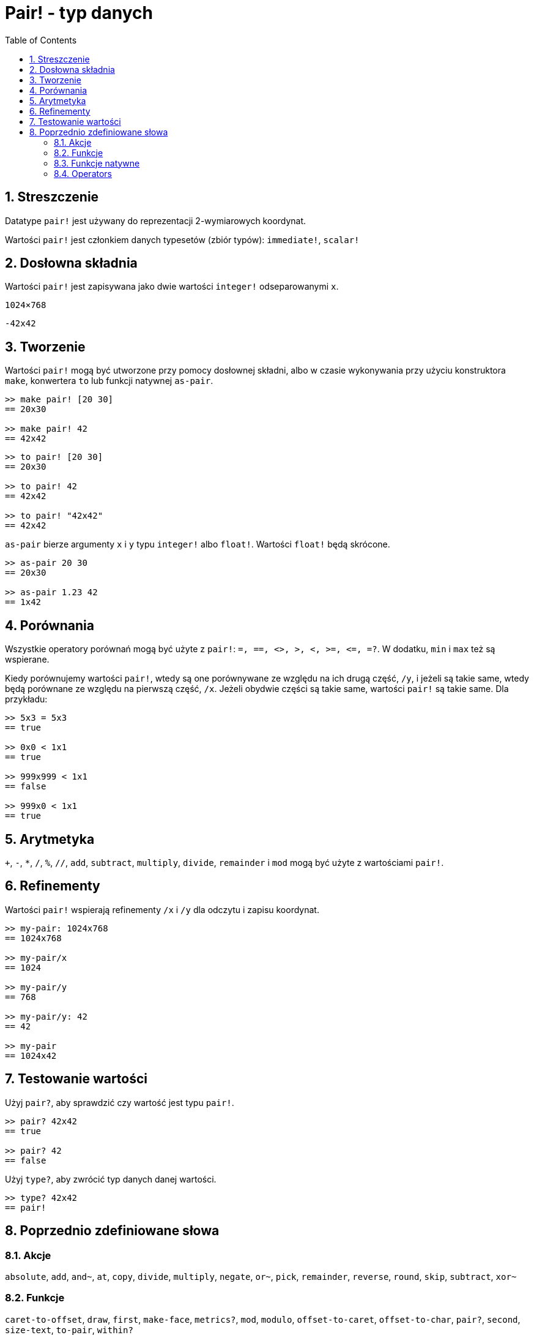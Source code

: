 = Pair! - typ danych
:toc:
:numbered:


== Streszczenie

Datatype `pair!` jest używany do reprezentacji 2-wymiarowych koordynat.

Wartości `pair!` jest członkiem danych typesetów (zbiór typów): `immediate!`, `scalar!`

== Dosłowna składnia

Wartości `pair!` jest zapisywana jako dwie wartości `integer!` odseparowanymi `x`.


`1024×768`

`-42x42`


== Tworzenie

Wartości `pair!` mogą być utworzone przy pomocy dosłownej składni, albo w czasie wykonywania przy użyciu konstruktora `make`, konwertera `to` lub funkcji natywnej `as-pair`.

```red
>> make pair! [20 30]
== 20x30

>> make pair! 42
== 42x42
```


```red
>> to pair! [20 30]
== 20x30

>> to pair! 42
== 42x42

>> to pair! "42x42"
== 42x42
```

`as-pair` bierze argumenty `x` i `y` typu `integer!` albo `float!`. Wartości `float!` będą skrócone.

```red
>> as-pair 20 30
== 20x30

>> as-pair 1.23 42
== 1x42
```

== Porównania

Wszystkie operatory porównań mogą być użyte z `pair!`: `=, ==, <>, >, <, >=, &lt;=, =?`. W dodatku, `min` i `max` też są wspierane.

Kiedy porównujemy wartości `pair!`, wtedy są one porównywane ze względu na ich drugą część, `/y`, i jeżeli są takie same, wtedy będą porównane ze względu na pierwszą część, `/x`. Jeżeli obydwie części są takie same, wartości `pair!` są takie same. Dla przykładu:

```red
>> 5x3 = 5x3
== true

>> 0x0 < 1x1
== true

>> 999x999 < 1x1
== false

>> 999x0 < 1x1
== true
```

== Arytmetyka

`+`, `-`, `*`, `/`, `%`, `//`, `add`, `subtract`,  `multiply`, `divide`, `remainder` i `mod` mogą być użyte z wartościami `pair!`.


== Refinementy

Wartości `pair!` wspierają refinementy `/x` i `/y` dla odczytu i zapisu koordynat.

```red
>> my-pair: 1024x768
== 1024x768

>> my-pair/x
== 1024

>> my-pair/y
== 768

>> my-pair/y: 42
== 42

>> my-pair
== 1024x42
```

== Testowanie wartości

Użyj `pair?`, aby sprawdzić czy wartość jest typu `pair!`.

```red
>> pair? 42x42
== true

>> pair? 42
== false
```

Użyj `type?`, aby zwrócić typ danych danej wartości.

```red
>> type? 42x42
== pair!
```

== Poprzednio zdefiniowane słowa

=== Akcje

`absolute`, `add`, `and~`, `at`, `copy`, `divide`, `multiply`, `negate`, `or~`, `pick`, `remainder`, `reverse`, `round`, `skip`, `subtract`, `xor~`

=== Funkcje

`caret-to-offset`, `draw`, `first`, `make-face`, `metrics?`, `mod`, `modulo`, `offset-to-caret`, `offset-to-char`, `pair?`, `second`, `size-text`, `to-pair`, `within?`

=== Funkcje natywne

`as-pair`, `case`, `extend`, `zero?`


=== Operators

`%`, `*`, `+`, `-`, `/`, `//`, `and`, `or`, `xor`
